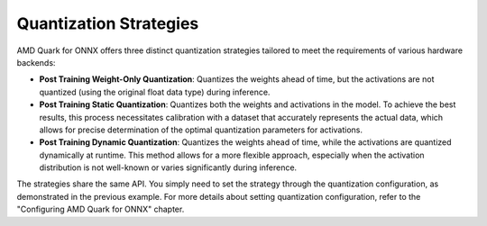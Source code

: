 Quantization Strategies
=======================

AMD Quark for ONNX offers three distinct quantization strategies tailored to meet the requirements of various hardware backends:

-  **Post Training Weight-Only Quantization**: Quantizes the weights ahead of time, but the activations are not quantized (using the original float data type) during inference.

-  **Post Training Static Quantization**: Quantizes both the weights and activations in the model. To achieve the best results, this process necessitates calibration with a dataset that accurately represents the actual data, which allows for precise determination of the optimal quantization parameters for activations.

- **Post Training Dynamic Quantization**: Quantizes the weights ahead of time, while the activations are quantized dynamically at runtime. This method allows for a more flexible approach, especially when the activation distribution is not well-known or varies significantly during inference.

The strategies share the same API. You simply need to set the strategy through the quantization configuration, as demonstrated in the previous example. For more details about setting quantization configuration, refer to the "Configuring AMD Quark for ONNX" chapter.
